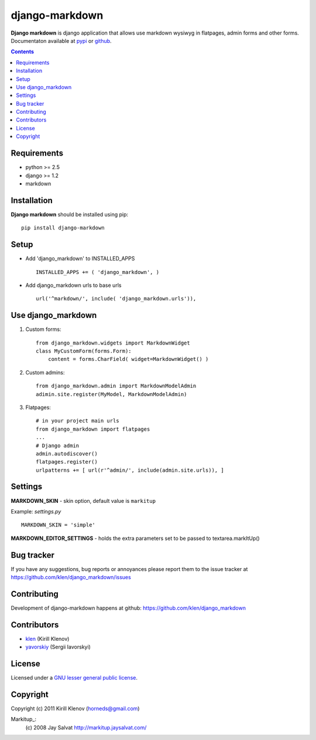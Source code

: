 django-markdown
###############

**Django markdown** is django application that allows use markdown wysiwyg in flatpages, admin forms and other forms.
Documentaton available at pypi_ or github_.

.. contents::

Requirements
============

- python >= 2.5
- django >= 1.2
- markdown


Installation
============

**Django markdown** should be installed using pip: ::

    pip install django-markdown


Setup
=====

- Add 'django_markdown' to INSTALLED_APPS ::

    INSTALLED_APPS += ( 'django_markdown', )


- Add django_markdown urls to base urls ::

    url('^markdown/', include( 'django_markdown.urls')),


Use django_markdown
===================

1) Custom forms: ::

    from django_markdown.widgets import MarkdownWidget
    class MyCustomForm(forms.Form):
        content = forms.CharField( widget=MarkdownWidget() )

2) Custom admins: ::

    from django_markdown.admin import MarkdownModelAdmin
    adimin.site.register(MyModel, MarkdownModelAdmin)

3) Flatpages: ::

    # in your project main urls
    from django_markdown import flatpages
    ...
    # Django admin
    admin.autodiscover()
    flatpages.register()
    urlpatterns += [ url(r'^admin/', include(admin.site.urls)), ]


Settings
========

**MARKDOWN_SKIN** - skin option, default value is ``markitup``

Example: `settings.py` ::

    MARKDOWN_SKIN = 'simple'

**MARKDOWN_EDITOR_SETTINGS** - holds the extra parameters set to be passed to textarea.markItUp() 


Bug tracker
===========

If you have any suggestions, bug reports or
annoyances please report them to the issue tracker
at https://github.com/klen/django_markdown/issues


Contributing
============

Development of django-markdown happens at github: https://github.com/klen/django_markdown


Contributors
=============

* klen_ (Kirill Klenov)

* yavorskiy_ (Sergii Iavorskyi) 


License
=======

Licensed under a `GNU lesser general public license`_.


Copyright
=========

Copyright (c) 2011 Kirill Klenov (horneds@gmail.com)

Markitup_:
    (c) 2008 Jay Salvat
    http://markitup.jaysalvat.com/ 
    

.. _GNU lesser general public license: http://www.gnu.org/copyleft/lesser.html
.. _pypi: http://packages.python.org/scss/
.. _github: https://github.com/klen/python-scss
.. _klen: https://github.com/klen
.. _yavorskiy: https://github.com/yavorskiy
